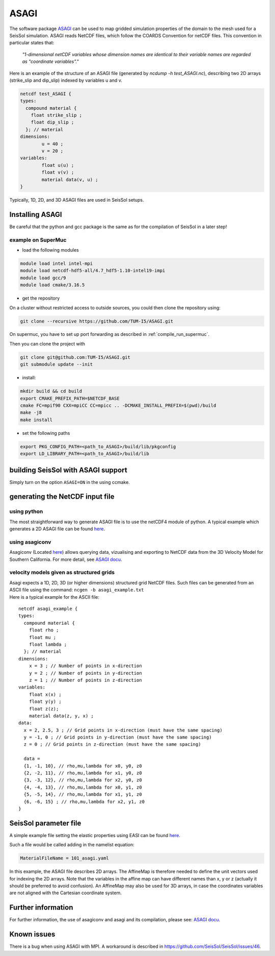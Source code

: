 ASAGI
=====

The software package `ASAGI <https://github.com/TUM-I5/ASAGI>`__ can be
used to map gridded simulation properties of the domain to the mesh used
for a SeisSol simulation. 
ASAGI reads NetCDF files, which follow the COARDS Convention for netCDF files.
This convention in particular states that:

 `"1-dimensional netCDF variables whose dimension names are identical to their variable names are regarded as "coordinate variables"."`

Here is an example of the structure of an ASAGI file (generated by `ncdump -h test_ASAGI.nc`), describing two 2D arrays (strike_slip and dip_slip) indexed by variables u and v.

.. code-block:: bash

    netcdf test_ASAGI {
    types:
      compound material {
        float strike_slip ;
        float dip_slip ;
      }; // material
    dimensions:
            u = 40 ;
            v = 20 ;
    variables:
            float u(u) ;
            float v(v) ;
            material data(v, u) ;
    }

Typically, 1D, 2D, and 3D ASAGI files are used in SeisSol setups.


.. _installing_ASAGI:

Installing ASAGI
----------------

Be careful that the python and gcc package is the same as for the
compilation of SeisSol in a later step!

example on SuperMuc
~~~~~~~~~~~~~~~~~~~

-  load the following modules 

.. code-block:: bash

   module load intel intel-mpi
   module load netcdf-hdf5-all/4.7_hdf5-1.10-intel19-impi
   module load gcc/9
   module load cmake/3.16.5

-  get the repository

On a cluster without restricted access to outside sources, you could then clone the repository using:

.. code-block:: bash

   git clone --recursive https://github.com/TUM-I5/ASAGI.git
   
On supermuc, you have to set up port forwarding as described in :ref:`compile_run_supermuc`.

Then you can clone the project with 

.. code-block:: bash

   git clone git@github.com:TUM-I5/ASAGI.git
   git submodule update --init


-  install:

.. code-block:: bash

   mkdir build && cd build
   export CMAKE_PREFIX_PATH=$NETCDF_BASE
   cmake FC=mpif90 CXX=mpiCC CC=mpicc .. -DCMAKE_INSTALL_PREFIX=$(pwd)/build
   make -j8
   make install

-  set the following paths

.. code-block:: bash

   export PKG_CONFIG_PATH=<path_to_ASAGI>/build/lib/pkgconfig
   export LD_LIBRARY_PATH=<path_to_ASAGI>/build/lib

building SeisSol with ASAGI support
-----------------------------------

Simply turn on the option ``ASAGI=ON`` in the using ccmake.

generating the NetCDF input file
--------------------------------

using python 
~~~~~~~~~~~~~~~

The most straightforward way to generate ASAGI file is to use the netCDF4 module of python.
A typical example which generates a 2D ASAGI file can be found 
`here <https://github.com/SeisSol/SeisSol/tree/master/preprocessing/science/generating_ASAGI_file.py>`__.

using asagiconv
~~~~~~~~~~~~~~~

Asagiconv (Located
`here <https://github.com/SeisSol/SeisSol/tree/master/preprocessing/science/asagiconv>`__)
allows querying data, vizualising and exporting to NetCDF data from the
3D Velocity Model for Southern California. For more detail, see `ASAGI
docu <http://www.seissol.org/sites/default/files/asagi.pdf>`__.


velocity models given as structured grids
~~~~~~~~~~~~~~~~~~~~~~~~~~~~~~~~~~~~~~~~~

| Asagi expects a 1D, 2D, 3D (or higher dimensions) structured grid NetCDF files. Such files can be
  generated from an ASCII file using the command:
  ``ncgen -b asagi_example.txt``
| Here is a typical example for the ASCII file:

::

   netcdf asagi_example {
   types:
     compound material {
       float rho ;
       float mu ;
       float lambda ;
     }; // material
   dimensions:
       x = 3 ; // Number of points in x-direction
       y = 2 ; // Number of points in y-direction
       z = 1 ; // Number of points in z-direction
   variables:
       float x(x) ;
       float y(y) ;
       float z(z);
       material data(z, y, x) ;
   data:
     x = 2, 2.5, 3 ; // Grid points in x-direction (must have the same spacing)
     y = -1, 0 ; // Grid points in y-direction (must have the same spacing)
     z = 0 ; // Grid points in z-direction (must have the same spacing)

     data =
     {1, -1, 10}, // rho,mu,lambda for x0, y0, z0
     {2, -2, 11}, // rho,mu,lambda for x1, y0, z0
     {3, -3, 12}, // rho,mu,lambda for x2, y0, z0
     {4, -4, 13}, // rho,mu,lambda for x0, y1, z0
     {5, -5, 14}, // rho,mu,lambda for x1, y1, z0
     {6, -6, 15} ; // rho,mu,lambda for x2, y1, z0
   }


SeisSol parameter file
----------------------


A simple example file setting the elastic properties using EASI can be
found
`here <https://github.com/SeisSol/easi/blob/master/examples/101_asagi.yaml>`__.

Such a file would be called adding in the namelist equation:

.. code-block:: fortran

   MaterialFileName = 101_asagi.yaml

In this example, the ASAGI file describes 2D arrays.
The AffineMap is therefore needed to define the unit vectors used for indexing the 2D arrays.
Note that the variables in the affine map can have different names than x, y or z (actually it should be preferred to avoid confusion).
An AffineMap may also be used for 3D arrays, in case the coordinates variables are not aligned with the Cartesian coordinate system.


Further information
-------------------

For further information, the use of asagiconv and asagi and its
compilation, please see: `ASAGI
docu <http://www.seissol.org/sites/default/files/asagi.pdf>`__.

Known issues
------------

There is a bug when using ASAGI with MPI. A workaround is described in https://github.com/SeisSol/SeisSol/issues/46.
